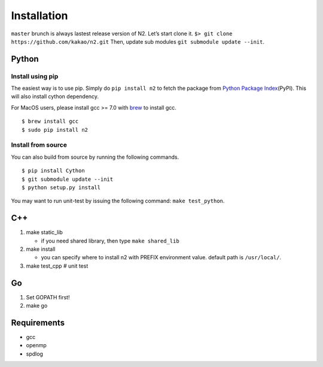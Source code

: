 Installation
============

``master`` brunch is always lastest release version of N2. Let’s start
clone it. ``$> git clone https://github.com/kakao/n2.git`` Then, update
sub modules ``git submodule update --init``.

Python
------

Install using pip
*****************

The easiest way is to use pip. Simply do ``pip install n2`` to
fetch the package from `Python Package
Index <https://pypi.org/>`__\ (PyPI). This will also install cython
dependency.

For MacOS users, please install gcc >= 7.0 with `brew <https://brew.sh/index.html>`__ to install gcc.

::

    $ brew install gcc
    $ sudo pip install n2

Install from source
*******************

You can also build from source by running the following commands.

::

   $ pip install Cython
   $ git submodule update --init
   $ python setup.py install
   
You may want to run unit-test by issuing the following command:
``make test_python``.

C++
---

1. make static_lib

   -  if you need shared library, then type ``make shared_lib``

2. make install

   -  you can specify where to install n2 with PREFIX environment value.
      default path is ``/usr/local/``.

3. make test_cpp # unit test

Go
--

1. Set GOPATH first!
2. make go

Requirements
------------

-  gcc
-  openmp
-  spdlog

